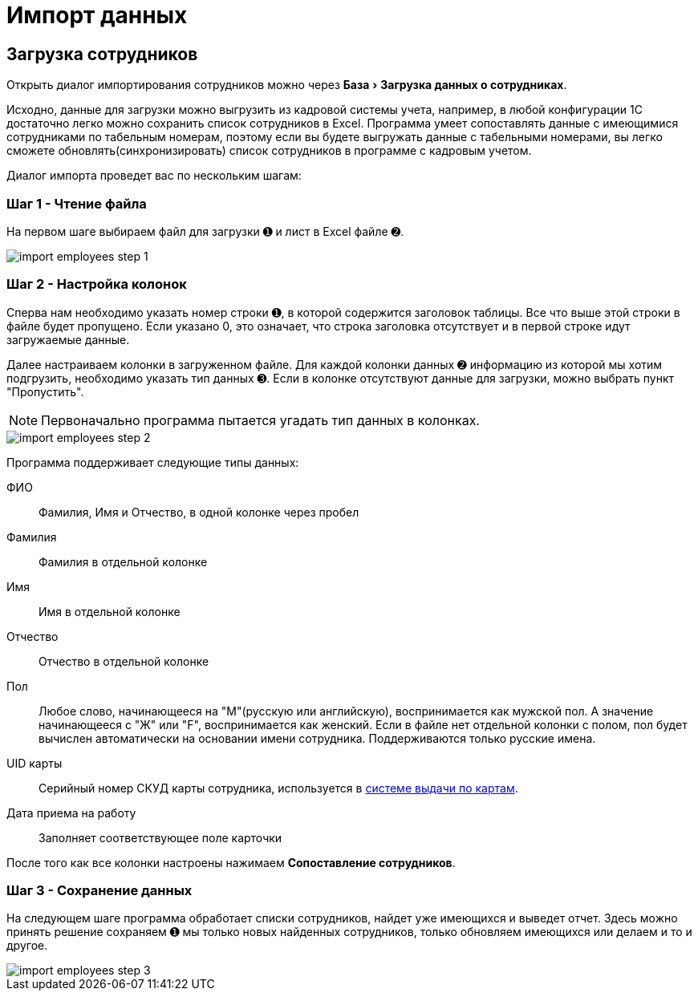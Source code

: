 = Импорт данных
:experimental:

[#employees-excel-import]
== Загрузка сотрудников

Открыть диалог импортирования сотрудников можно через menu:База[Загрузка данных о сотрудниках].

Исходно, данные для загрузки можно выгрузить из кадровой системы учета, например, в любой конфигурации 1С достаточно легко можно сохранить список сотрудников в Excel.
Программа умеет сопоставлять данные с имеющимися сотрудниками по табельным номерам, поэтому если вы будете выгружать данные с табельными номерами, вы легко сможете обновлять(синхронизировать) список сотрудников в программе с кадровым учетом.

Диалог импорта проведет вас по нескольким шагам:

=== Шаг 1 - Чтение файла

На первом шаге выбираем файл для загрузки ➊ и лист в Excel файле ➋.

image::import_employees-step-1.png[]

=== Шаг 2 - Настройка колонок

Сперва нам необходимо указать номер строки ➊, в которой содержится заголовок таблицы. Все что выше этой строки в файле будет пропущено. Если указано 0, это означает, что строка заголовка отсутствует и в первой строке идут загружаемые данные.

Далее настраиваем колонки в загруженном файле. Для каждой колонки данных ➋ информацию из которой мы хотим подгрузить, необходимо указать тип данных ➌. Если в колонке отсутствуют данные для загрузки, можно выбрать пункт "Пропустить".

NOTE: Первоначально программа пытается угадать тип данных в колонках.

image::import_employees-step-2.png[]

Программа поддерживает следующие типы данных:

ФИО:: Фамилия, Имя и Отчество, в одной колонке через пробел
Фамилия:: Фамилия в отдельной колонке
Имя:: Имя в отдельной колонке
Отчество:: Отчество в отдельной колонке
Пол:: Любое слово, начинающееся на "М"(русскую или английскую), воспринимается как мужской пол. А значение начинающееся с "Ж" или "F", воспринимается как женский. Если в файле нет отдельной колонки с полом, пол будет вычислен автоматически на основании имени сотрудника. Поддерживаются только русские имена.
UID карты:: Серийный номер СКУД карты сотрудника, используется в <<employees.adoc#identity-cards,системе выдачи по картам>>.
Дата приема на работу:: Заполняет соответствующее поле карточки

После того как все колонки настроены нажимаем btn:[Сопоставление сотрудников].

=== Шаг 3 - Сохранение данных

На следующем шаге программа обработает списки сотрудников, найдет уже имеющихся и выведет отчет. Здесь можно принять решение сохраняем ➊ мы только новых найденных сотрудников, только обновляем имеющихся или делаем и то и другое.

image::import_employees-step-3.png[]

